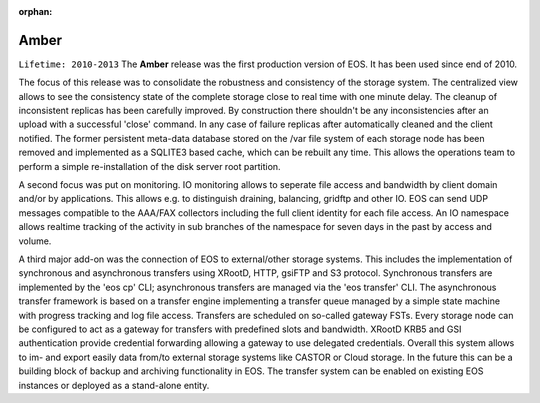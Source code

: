 :orphan:

.. highlight:: rst

.. index::
   single: Amber

Amber
========

``Lifetime: 2010-2013``
The **Amber** release was the first production version of EOS. It has been used
since end of 2010. 

The focus of this release was to consolidate the robustness and consistency of 
the storage system. The centralized view allows to see the consistency state 
of the complete storage close to real time with one minute delay. 
The cleanup of inconsistent replicas has been carefully improved. 
By construction there shouldn't be any inconsistencies after an upload with a successful 
'close' command. In any case of failure replicas after automatically 
cleaned and the client notified. The former persistent meta-data database stored 
on the /var file system of each storage node has been removed and implemented 
as a SQLITE3 based cache, which can be rebuilt any time. 
This allows the operations team to perform a simple re-installation of the disk 
server root partition. 

A second focus was put on monitoring. IO monitoring allows to seperate file 
access and bandwidth by client domain and/or by applications. 
This allows e.g. to distinguish draining, balancing, gridftp and 
other IO. EOS can send UDP messages compatible to the AAA/FAX collectors 
including the full client identity for each file access. An IO namespace 
allows realtime tracking of the activity in sub branches of the namespace 
for seven days in the past by access and volume.

A third major add-on was the connection of EOS to external/other 
storage systems. This includes the implementation of synchronous and 
asynchronous transfers using XRootD, HTTP, gsiFTP and S3 protocol. 
Synchronous transfers are implemented by the 'eos cp' CLI; asynchronous 
transfers are managed via the 'eos transfer' CLI. The asynchronous transfer 
framework is based on a transfer engine implementing a transfer queue managed 
by a simple state machine with progress tracking and log file access. 
Transfers are scheduled on so-called gateway FSTs. 
Every storage node can be configured to act as a gateway for transfers with 
predefined slots and bandwidth. XRootD KRB5 and GSI authentication provide 
credential forwarding allowing a gateway to use delegated credentials. 
Overall this system allows to im- and export easily data from/to external 
storage systems like CASTOR or Cloud storage. In the future this can be a building 
block of backup and archiving functionality in EOS. The transfer system can be 
enabled on existing EOS instances or deployed as a stand-alone entity.
